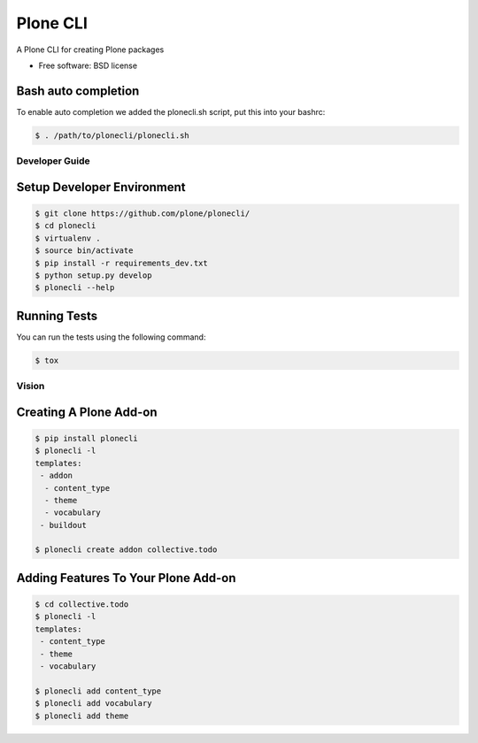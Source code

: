 =========
Plone CLI
=========


.. image:: https://img.shields.io/pypi/v/plonecli.svg
        :target: https://pypi.python.org/pypi/plonecli

.. image:: https://img.shields.io/travis/MrTango/plonecli.svg
        :target: https://travis-ci.org/MrTango/plonecli

.. image:: https://readthedocs.org/projects/plonecli/badge/?version=latest
        :target: https://plonecli.readthedocs.io/en/latest/?badge=latest
        :alt: Documentation Status

.. image:: https://pyup.io/repos/github/MrTango/plonecli/shield.svg
     :target: https://pyup.io/repos/github/MrTango/plonecli/
     :alt: Updates


A Plone CLI for creating Plone packages


* Free software: BSD license


Bash auto completion
--------------------

To enable auto completion we added the plonecli.sh script, put this into your bashrc:

.. code-block:: console

    $ . /path/to/plonecli/plonecli.sh


Developer Guide
===============

Setup Developer Environment
---------------------------

.. code-block:: console

    $ git clone https://github.com/plone/plonecli/
    $ cd plonecli
    $ virtualenv .
    $ source bin/activate
    $ pip install -r requirements_dev.txt
    $ python setup.py develop
    $ plonecli --help


Running Tests
-------------

You can run the tests using the following command:

.. code-block:: console

    $ tox


Vision
======

Creating A Plone Add-on
-----------------------

.. code-block:: console

    $ pip install plonecli
    $ plonecli -l
    templates:
     - addon
      - content_type
      - theme
      - vocabulary
     - buildout

    $ plonecli create addon collective.todo


Adding Features To Your Plone Add-on
------------------------------------

.. code-block:: console

    $ cd collective.todo
    $ plonecli -l
    templates:
     - content_type
     - theme
     - vocabulary

    $ plonecli add content_type
    $ plonecli add vocabulary
    $ plonecli add theme
